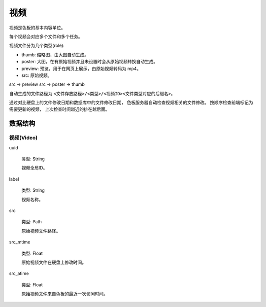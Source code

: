 视频
=============

视频是色板的基本内容单位。

每个视频会对应多个文件和多个任务。

视频文件分为几个类型(role):

- thumb: 缩略图，由大图自动生成。
- poster: 大图，在有原始视频并且未设置时会从原始视频转换自动生成。
- preview: 预览，用于在网页上展示，由原始视频转码为 mp4。
- src: 原始视频。

src -> preview
src -> poster -> thumb

自动生成的文件路径为 ``<文件存放路径>/<类型>/<视频ID><文件类型对应的后缀名>``。

通过对比硬盘上的文件修改日期和数据库中的文件修改日期，
色板服务器自动检查视频相关的文件修改。
按顺序检查前端标记为需要更新的视频，
上次检查时间越近的排在越后面。

数据结构
--------------

视频(Video)
~~~~~~~~~~~~~~

uuid

  类型: String

  视频全局ID。

label

  类型: String

  视频名称。

src

  类型: Path

  原始视频文件路径。

src_mtime

  类型: Float

  原始视频文件在硬盘上修改时间。

src_atime

  类型: Float

  原始视频文件来自色板的最近一次访问时间。
  
